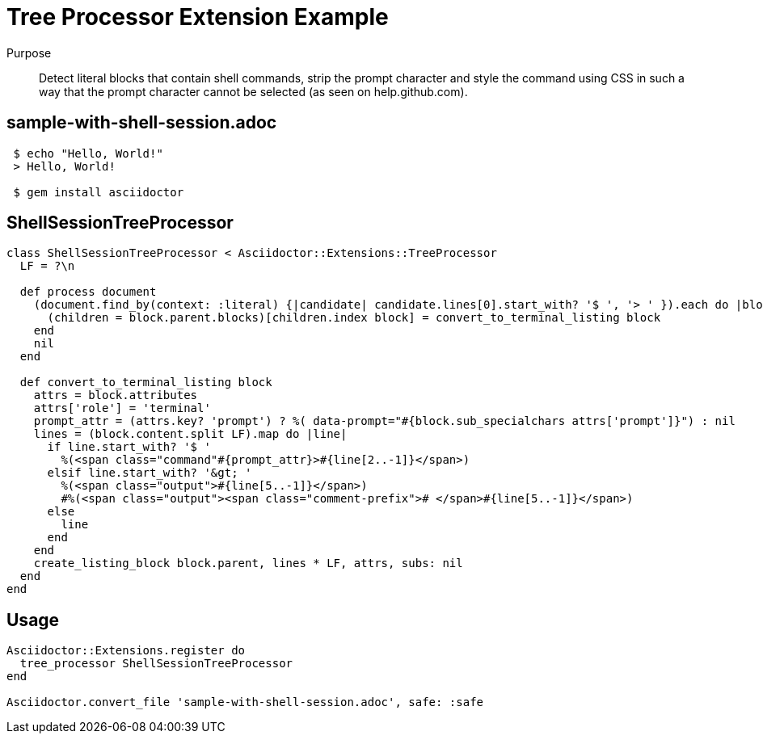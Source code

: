 = Tree Processor Extension Example
:navtitle: Tree Processor

Purpose::
Detect literal blocks that contain shell commands, strip the prompt character and style the command using CSS in such a way that the prompt character cannot be selected (as seen on help.github.com).

== sample-with-shell-session.adoc

[source,asciidoc]
----
 $ echo "Hello, World!"
 > Hello, World!

 $ gem install asciidoctor
----

== ShellSessionTreeProcessor

[source,ruby]
----
class ShellSessionTreeProcessor < Asciidoctor::Extensions::TreeProcessor
  LF = ?\n

  def process document
    (document.find_by(context: :literal) {|candidate| candidate.lines[0].start_with? '$ ', '> ' }).each do |block|
      (children = block.parent.blocks)[children.index block] = convert_to_terminal_listing block
    end
    nil
  end

  def convert_to_terminal_listing block
    attrs = block.attributes
    attrs['role'] = 'terminal'
    prompt_attr = (attrs.key? 'prompt') ? %( data-prompt="#{block.sub_specialchars attrs['prompt']}") : nil
    lines = (block.content.split LF).map do |line|
      if line.start_with? '$ '
        %(<span class="command"#{prompt_attr}>#{line[2..-1]}</span>)
      elsif line.start_with? '&gt; '
        %(<span class="output">#{line[5..-1]}</span>)
        #%(<span class="output"><span class="comment-prefix"># </span>#{line[5..-1]}</span>)
      else
        line
      end
    end
    create_listing_block block.parent, lines * LF, attrs, subs: nil
  end
end
----

== Usage

[source,ruby]
----
Asciidoctor::Extensions.register do
  tree_processor ShellSessionTreeProcessor
end

Asciidoctor.convert_file 'sample-with-shell-session.adoc', safe: :safe
----
